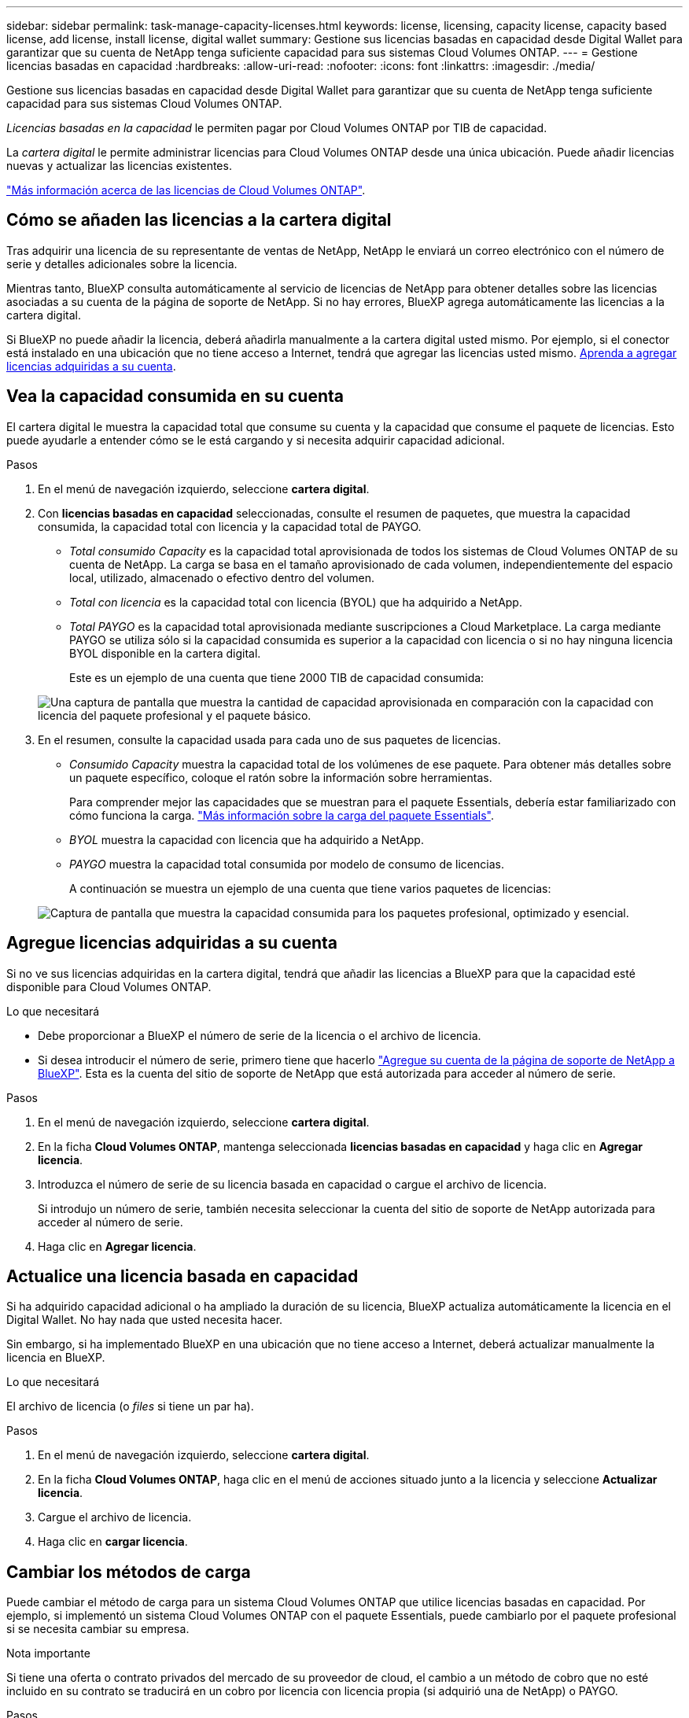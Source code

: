 ---
sidebar: sidebar 
permalink: task-manage-capacity-licenses.html 
keywords: license, licensing, capacity license, capacity based license, add license, install license, digital wallet 
summary: Gestione sus licencias basadas en capacidad desde Digital Wallet para garantizar que su cuenta de NetApp tenga suficiente capacidad para sus sistemas Cloud Volumes ONTAP. 
---
= Gestione licencias basadas en capacidad
:hardbreaks:
:allow-uri-read: 
:nofooter: 
:icons: font
:linkattrs: 
:imagesdir: ./media/


[role="lead"]
Gestione sus licencias basadas en capacidad desde Digital Wallet para garantizar que su cuenta de NetApp tenga suficiente capacidad para sus sistemas Cloud Volumes ONTAP.

_Licencias basadas en la capacidad_ le permiten pagar por Cloud Volumes ONTAP por TIB de capacidad.

La _cartera digital_ le permite administrar licencias para Cloud Volumes ONTAP desde una única ubicación. Puede añadir licencias nuevas y actualizar las licencias existentes.

link:concept-licensing.html["Más información acerca de las licencias de Cloud Volumes ONTAP"].



== Cómo se añaden las licencias a la cartera digital

Tras adquirir una licencia de su representante de ventas de NetApp, NetApp le enviará un correo electrónico con el número de serie y detalles adicionales sobre la licencia.

Mientras tanto, BlueXP consulta automáticamente al servicio de licencias de NetApp para obtener detalles sobre las licencias asociadas a su cuenta de la página de soporte de NetApp. Si no hay errores, BlueXP agrega automáticamente las licencias a la cartera digital.

Si BlueXP no puede añadir la licencia, deberá añadirla manualmente a la cartera digital usted mismo. Por ejemplo, si el conector está instalado en una ubicación que no tiene acceso a Internet, tendrá que agregar las licencias usted mismo. <<Agregue licencias adquiridas a su cuenta,Aprenda a agregar licencias adquiridas a su cuenta>>.



== Vea la capacidad consumida en su cuenta

El cartera digital le muestra la capacidad total que consume su cuenta y la capacidad que consume el paquete de licencias. Esto puede ayudarle a entender cómo se le está cargando y si necesita adquirir capacidad adicional.

.Pasos
. En el menú de navegación izquierdo, seleccione *cartera digital*.
. Con *licencias basadas en capacidad* seleccionadas, consulte el resumen de paquetes, que muestra la capacidad consumida, la capacidad total con licencia y la capacidad total de PAYGO.
+
** _Total consumido Capacity_ es la capacidad total aprovisionada de todos los sistemas de Cloud Volumes ONTAP de su cuenta de NetApp. La carga se basa en el tamaño aprovisionado de cada volumen, independientemente del espacio local, utilizado, almacenado o efectivo dentro del volumen.
** _Total con licencia_ es la capacidad total con licencia (BYOL) que ha adquirido a NetApp.
** _Total PAYGO_ es la capacidad total aprovisionada mediante suscripciones a Cloud Marketplace. La carga mediante PAYGO se utiliza sólo si la capacidad consumida es superior a la capacidad con licencia o si no hay ninguna licencia BYOL disponible en la cartera digital.
+
Este es un ejemplo de una cuenta que tiene 2000 TIB de capacidad consumida:

+
image:screenshot_capacity-based-licenses.png["Una captura de pantalla que muestra la cantidad de capacidad aprovisionada en comparación con la capacidad con licencia del paquete profesional y el paquete básico."]



. En el resumen, consulte la capacidad usada para cada uno de sus paquetes de licencias.
+
** _Consumido Capacity_ muestra la capacidad total de los volúmenes de ese paquete. Para obtener más detalles sobre un paquete específico, coloque el ratón sobre la información sobre herramientas.
+
Para comprender mejor las capacidades que se muestran para el paquete Essentials, debería estar familiarizado con cómo funciona la carga. link:concept-licensing.html#notes-about-charging["Más información sobre la carga del paquete Essentials"].

** _BYOL_ muestra la capacidad con licencia que ha adquirido a NetApp.
** _PAYGO_ muestra la capacidad total consumida por modelo de consumo de licencias.
+
A continuación se muestra un ejemplo de una cuenta que tiene varios paquetes de licencias:

+
image:screenshot-digital-wallet-packages.png["Captura de pantalla que muestra la capacidad consumida para los paquetes profesional, optimizado y esencial."]







== Agregue licencias adquiridas a su cuenta

Si no ve sus licencias adquiridas en la cartera digital, tendrá que añadir las licencias a BlueXP para que la capacidad esté disponible para Cloud Volumes ONTAP.

.Lo que necesitará
* Debe proporcionar a BlueXP el número de serie de la licencia o el archivo de licencia.
* Si desea introducir el número de serie, primero tiene que hacerlo https://docs.netapp.com/us-en/cloud-manager-setup-admin/task-adding-nss-accounts.html["Agregue su cuenta de la página de soporte de NetApp a BlueXP"^]. Esta es la cuenta del sitio de soporte de NetApp que está autorizada para acceder al número de serie.


.Pasos
. En el menú de navegación izquierdo, seleccione *cartera digital*.
. En la ficha *Cloud Volumes ONTAP*, mantenga seleccionada *licencias basadas en capacidad* y haga clic en *Agregar licencia*.
. Introduzca el número de serie de su licencia basada en capacidad o cargue el archivo de licencia.
+
Si introdujo un número de serie, también necesita seleccionar la cuenta del sitio de soporte de NetApp autorizada para acceder al número de serie.

. Haga clic en *Agregar licencia*.




== Actualice una licencia basada en capacidad

Si ha adquirido capacidad adicional o ha ampliado la duración de su licencia, BlueXP actualiza automáticamente la licencia en el Digital Wallet. No hay nada que usted necesita hacer.

Sin embargo, si ha implementado BlueXP en una ubicación que no tiene acceso a Internet, deberá actualizar manualmente la licencia en BlueXP.

.Lo que necesitará
El archivo de licencia (o _files_ si tiene un par ha).

.Pasos
. En el menú de navegación izquierdo, seleccione *cartera digital*.
. En la ficha *Cloud Volumes ONTAP*, haga clic en el menú de acciones situado junto a la licencia y seleccione *Actualizar licencia*.
. Cargue el archivo de licencia.
. Haga clic en *cargar licencia*.




== Cambiar los métodos de carga

Puede cambiar el método de carga para un sistema Cloud Volumes ONTAP que utilice licencias basadas en capacidad. Por ejemplo, si implementó un sistema Cloud Volumes ONTAP con el paquete Essentials, puede cambiarlo por el paquete profesional si se necesita cambiar su empresa.

ifdef::azure[]

.Limitación
No se puede cambiar a la licencia de Edge Cache o desde ella.

endif::azure[]

.Nota importante
Si tiene una oferta o contrato privados del mercado de su proveedor de cloud, el cambio a un método de cobro que no esté incluido en su contrato se traducirá en un cobro por licencia con licencia propia (si adquirió una de NetApp) o PAYGO.

.Pasos
. En el menú de navegación izquierdo, seleccione *cartera digital*.
. En la ficha *Cloud Volumes ONTAP*, haga clic en *Cambiar método de carga*.
+
image:screenshot-digital-wallet-charging-method-button.png["Una captura de pantalla de la página Cloud Volumes ONTAP en la cartera digital donde el botón Cambiar método de carga está justo encima de la tabla."]

. Seleccione un entorno de trabajo, elija el nuevo método de carga y, a continuación, confirme que el cambio del tipo de paquete afectará a los cargos por servicio.
+
image:screenshot-digital-wallet-charging-method.png["Una captura de pantalla del cuadro de diálogo Cambiar método de carga en la que puede elegir un nuevo método de carga para un entorno de trabajo Cloud Volumes ONTAP."]

. Haga clic en *Cambiar método de carga*.


.Resultado
BlueXP cambia el método de carga del sistema Cloud Volumes ONTAP.

También es posible que observe que Digital Wallet actualiza la capacidad consumida para cada tipo de paquete para tener en cuenta el cambio que acaba de realizar.



== Quitar una licencia basada en capacidad

Si una licencia basada en capacidad ha caducado y ya no está en uso, puede eliminarla en cualquier momento.

.Pasos
. En el menú de navegación izquierdo, seleccione *cartera digital*.
. En la ficha *Cloud Volumes ONTAP*, haga clic en el menú de acción situado junto a la licencia y seleccione *Eliminar licencia*.
. Haga clic en *Eliminar* para confirmar.

